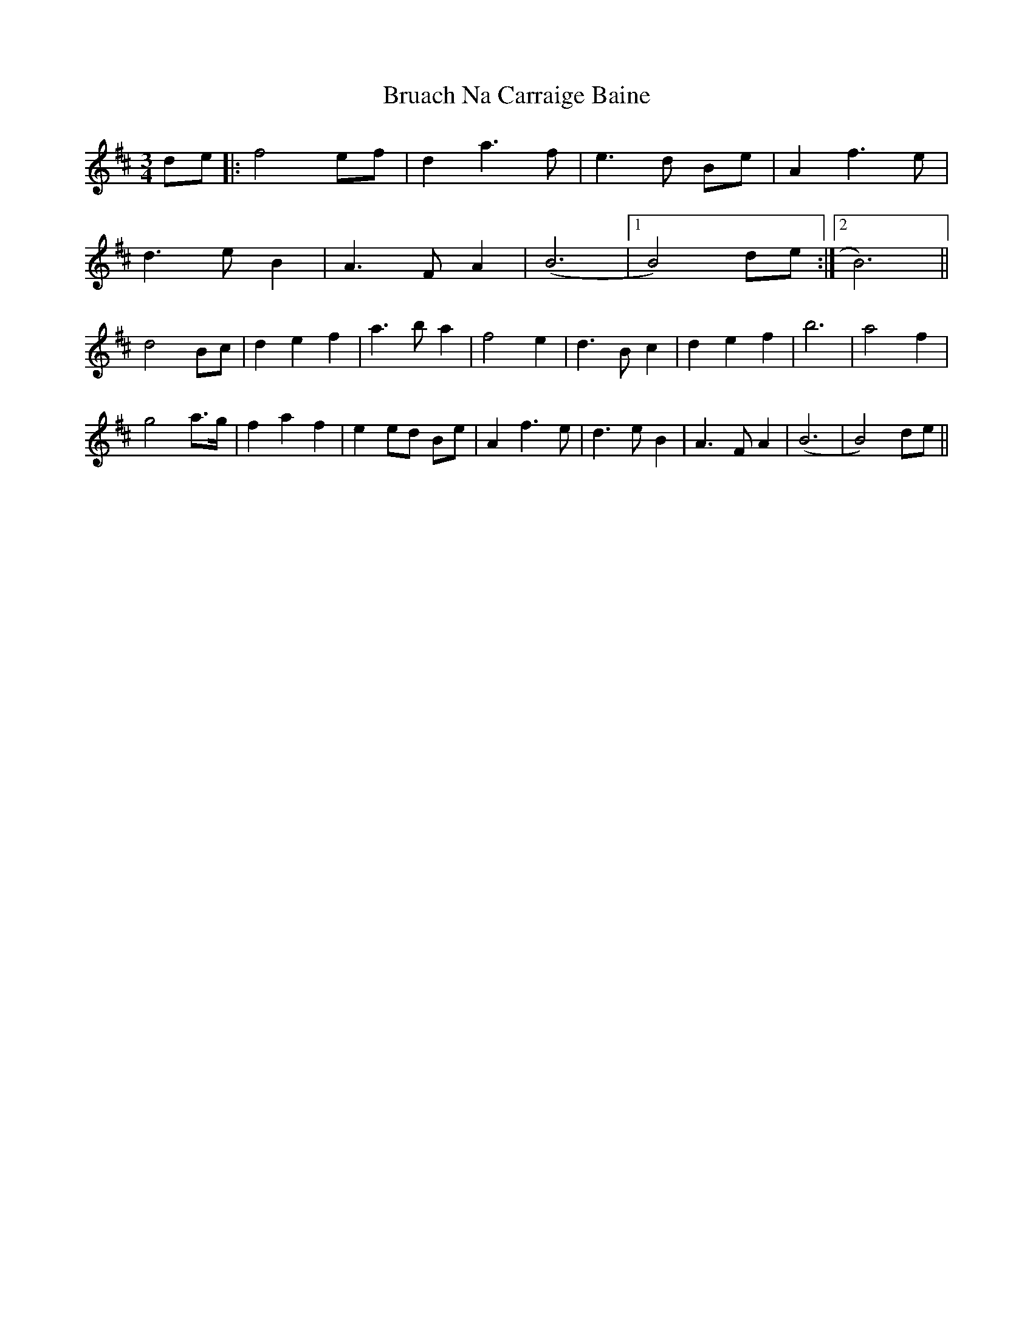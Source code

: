 X: 5316
T: Bruach Na Carraige Baine
R: waltz
M: 3/4
K: Dmajor
de|:f4 ef|d2 a3f|e3d Be|A2 f3 e|
d3e B2|A3 F A2|(B6|1 B4) de:|2 B6)||
d4 Bc|d2 e2 f2|a3 b a2|f4 e2|d3 B c2|d2 e2 f2|b6|a4 f2|
g4 a>g|f2 a2 f2|e2 ed Be|A2 f3e|d3e B2|A3 F A2|(B6|B4) de||

